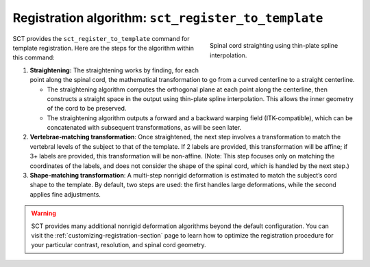 Registration algorithm: ``sct_register_to_template``
####################################################

.. figure:: https://raw.githubusercontent.com/spinalcordtoolbox/doc-figures/master/template-registration/thin-plate-straightening.png
   :align: right
   :figwidth: 300px

   Spinal cord straighting using thin-plate spline interpolation.

SCT provides the ``sct_register_to_template`` command for template registration. Here are the steps for the algorithm within this command:

1. **Straightening:** The straightening works by finding, for each point along the spinal cord, the mathematical transformation to go from a curved centerline to a straight centerline.

   * The straightening algorithm computes the orthogonal plane at each point along the centerline, then constructs a straight space in the output using thin-plate spline interpolation. This allows the inner geometry of the cord to be preserved.
   * The straightening algorithm outputs a forward and a backward warping field (ITK-compatible), which can be concatenated with subsequent transformations, as will be seen later.

2. **Vertebrae-matching transformation**: Once straightened, the next step involves a transformation to match the vertebral levels of the subject to that of the template. If 2 labels are provided, this transformation will be affine; if 3+ labels are provided, this transformation will be non-affine. (Note: This step focuses only on matching the coordinates of the labels, and does not consider the shape of the spinal cord, which is handled by the next step.)
3. **Shape-matching transformation**: A multi-step nonrigid deformation is estimated to match the subject’s cord shape to the template. By default, two steps are used: the first handles large deformations, while the second applies fine adjustments.

.. warning::

   SCT provides many additional nonrigid deformation algorithms beyond the default configuration. You can visit the :ref:`customizing-registration-section` page to learn how to optimize the registration procedure for your particular contrast, resolution, and spinal cord geometry.